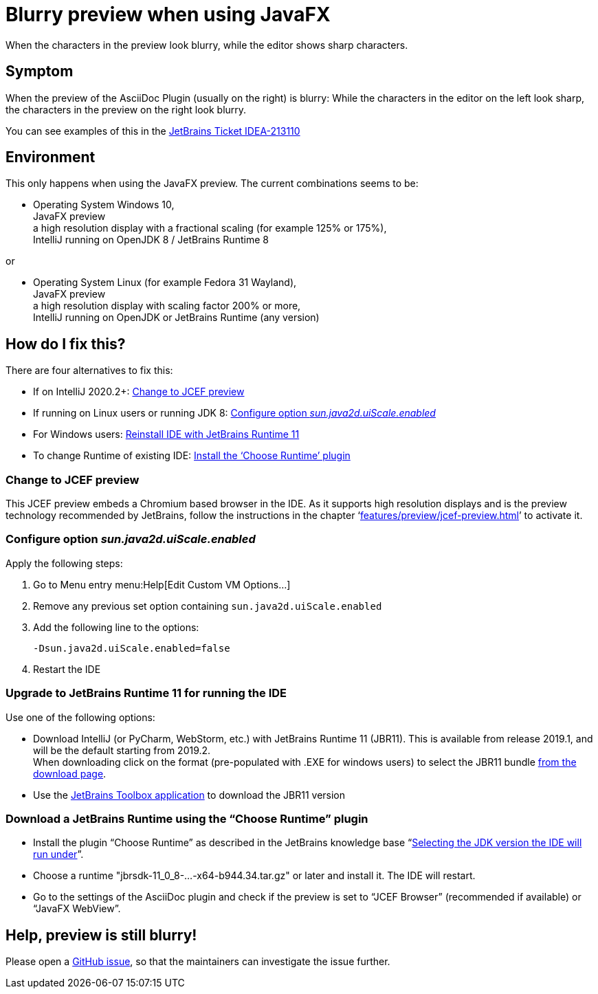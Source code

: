 = Blurry preview when using JavaFX
:navtitle: JavaFX blurry preview
:description: When the characters in the preview look blurry, while the editor shows sharp characters.

{description}

== Symptom

When the preview of the AsciiDoc Plugin (usually on the right) is blurry: While the characters in the editor on the left look sharp, the characters in the preview on the right look blurry.

You can see examples of this in the https://youtrack.jetbrains.com/issue/IDEA-213110[JetBrains Ticket IDEA-213110]

== Environment

This only happens when using the JavaFX preview.
The current combinations seems to be:

* Operating System Windows 10, +
JavaFX preview +
a high resolution display with a fractional scaling (for example 125% or 175%), +
IntelliJ running on OpenJDK 8 / JetBrains Runtime 8

or

* Operating System Linux (for example Fedora 31 Wayland), +
JavaFX preview +
a high resolution display with scaling factor 200% or more, +
IntelliJ running on OpenJDK or JetBrains Runtime (any version)

== How do I fix this?

There are four alternatives to fix this:

* If on IntelliJ 2020.2+: <<change_jcef,Change to JCEF preview>>
* If running on Linux users or running JDK 8: <<change_uiscale,Configure option _sun.java2d.uiScale.enabled_>>
* For Windows users: <<change_reinstall,Reinstall IDE with JetBrains Runtime 11>>
* To change Runtime of existing IDE: <<change_runtimeplugin,Install the '`Choose Runtime`' plugin>>

[#change_jcef]
=== Change to JCEF preview

This JCEF preview embeds a Chromium based browser in the IDE.
As it supports high resolution displays and is the preview technology recommended by JetBrains, follow the instructions in the chapter '`xref:features/preview/jcef-preview.adoc[]`' to activate it.

[#change_uiscale]
=== Configure option _sun.java2d.uiScale.enabled_

Apply the following steps:

. Go to Menu entry menu:Help[Edit Custom VM Options...]
. Remove any previous set option containing `sun.java2d.uiScale.enabled`
. Add the following line to the options:
+
----
-Dsun.java2d.uiScale.enabled=false
----
. Restart the IDE

[#change_reinstall]
=== Upgrade to JetBrains Runtime 11 for running the IDE

Use one of the following options:

* Download IntelliJ (or PyCharm, WebStorm, etc.) with JetBrains Runtime 11 (JBR11).
This is available from release 2019.1, and will be the default starting from 2019.2. +
When downloading click on the format (pre-populated with .EXE for windows users) to select the JBR11 bundle https://www.jetbrains.com/idea/download/#section=windows[from the download page].

* Use the https://www.jetbrains.com/toolbox/[JetBrains Toolbox application^] to download the JBR11 version

[#change_runtimeplugin]
=== Download a JetBrains Runtime using the "`Choose Runtime`" plugin

* Install the plugin "`Choose Runtime`" as described in the JetBrains knowledge base "`https://intellij-support.jetbrains.com/hc/en-us/articles/206544879-Selecting-the-JDK-version-the-IDE-will-run-under[Selecting the JDK version the IDE will run under^]`".
* Choose a runtime "jbrsdk-11_0_8-...-x64-b944.34.tar.gz" or later and install it. The IDE will restart.
* Go to the settings of the AsciiDoc plugin and check if the preview is set to "`JCEF Browser`" (recommended if available) or "`JavaFX WebView`".

== Help, preview is still blurry!

Please open a https://github.com/asciidoctor/asciidoctor-intellij-plugin/issues[GitHub issue], so that the maintainers can investigate the issue further.
